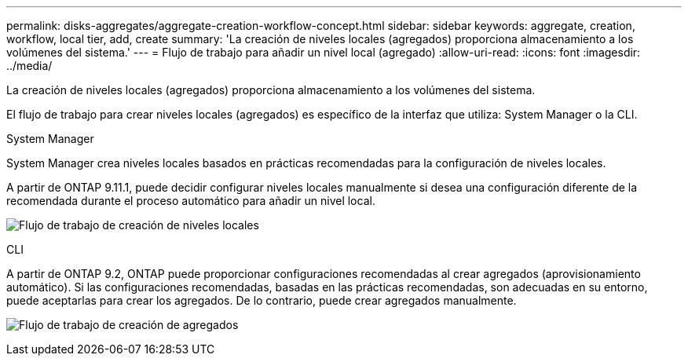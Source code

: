 ---
permalink: disks-aggregates/aggregate-creation-workflow-concept.html 
sidebar: sidebar 
keywords: aggregate, creation, workflow, local tier, add, create 
summary: 'La creación de niveles locales (agregados) proporciona almacenamiento a los volúmenes del sistema.' 
---
= Flujo de trabajo para añadir un nivel local (agregado)
:allow-uri-read: 
:icons: font
:imagesdir: ../media/


[role="lead"]
La creación de niveles locales (agregados) proporciona almacenamiento a los volúmenes del sistema.

El flujo de trabajo para crear niveles locales (agregados) es específico de la interfaz que utiliza: System Manager o la CLI.

[role="tabbed-block"]
====
.System Manager
--
System Manager crea niveles locales basados en prácticas recomendadas para la configuración de niveles locales.

A partir de ONTAP 9.11.1, puede decidir configurar niveles locales manualmente si desea una configuración diferente de la recomendada durante el proceso automático para añadir un nivel local.

image:../media/workflow-add-create-local-tier.png["Flujo de trabajo de creación de niveles locales"]

--
.CLI
--
A partir de ONTAP 9.2, ONTAP puede proporcionar configuraciones recomendadas al crear agregados (aprovisionamiento automático).  Si las configuraciones recomendadas, basadas en las prácticas recomendadas, son adecuadas en su entorno, puede aceptarlas para crear los agregados. De lo contrario, puede crear agregados manualmente.

image:aggregate-creation-workflow.gif["Flujo de trabajo de creación de agregados"]

--
====